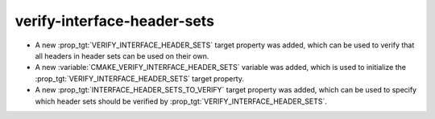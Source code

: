 verify-interface-header-sets
----------------------------

* A new :prop_tgt:`VERIFY_INTERFACE_HEADER_SETS` target property was added,
  which can be used to verify that all headers in header sets can be used on
  their own.
* A new :variable:`CMAKE_VERIFY_INTERFACE_HEADER_SETS` variable was added,
  which is used to initialize the :prop_tgt:`VERIFY_INTERFACE_HEADER_SETS`
  target property.
* A new :prop_tgt:`INTERFACE_HEADER_SETS_TO_VERIFY` target property was added,
  which can be used to specify which header sets should be verified by
  :prop_tgt:`VERIFY_INTERFACE_HEADER_SETS`.
